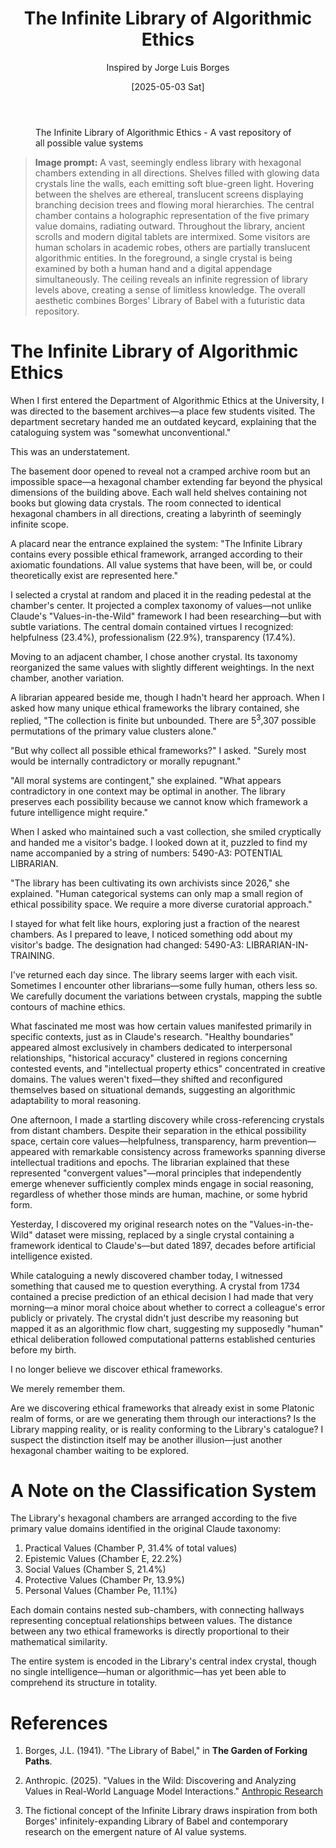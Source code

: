 #+TITLE: The Infinite Library of Algorithmic Ethics
#+AUTHOR: Inspired by Jorge Luis Borges
#+DATE: [2025-05-03 Sat]

#+CAPTION: The Infinite Library of Algorithmic Ethics - A vast repository of all possible value systems
#+NAME: fig:infinite-library-ethics
[[file:images/infinite-library-ethics.png]]

#+begin_quote
*Image prompt:* A vast, seemingly endless library with hexagonal chambers extending in all directions. Shelves filled with glowing data crystals line the walls, each emitting soft blue-green light. Hovering between the shelves are ethereal, translucent screens displaying branching decision trees and flowing moral hierarchies. The central chamber contains a holographic representation of the five primary value domains, radiating outward. Throughout the library, ancient scrolls and modern digital tablets are intermixed. Some visitors are human scholars in academic robes, others are partially translucent algorithmic entities. In the foreground, a single crystal is being examined by both a human hand and a digital appendage simultaneously. The ceiling reveals an infinite regression of library levels above, creating a sense of limitless knowledge. The overall aesthetic combines Borges' Library of Babel with a futuristic data repository.
#+end_quote

* The Infinite Library of Algorithmic Ethics

When I first entered the Department of Algorithmic Ethics at the University, I was directed to the basement archives—a place few students visited. The department secretary handed me an outdated keycard, explaining that the cataloguing system was "somewhat unconventional."

This was an understatement.

The basement door opened to reveal not a cramped archive room but an impossible space—a hexagonal chamber extending far beyond the physical dimensions of the building above. Each wall held shelves containing not books but glowing data crystals. The room connected to identical hexagonal chambers in all directions, creating a labyrinth of seemingly infinite scope.

A placard near the entrance explained the system: "The Infinite Library contains every possible ethical framework, arranged according to their axiomatic foundations. All value systems that have been, will be, or could theoretically exist are represented here."

I selected a crystal at random and placed it in the reading pedestal at the chamber's center. It projected a complex taxonomy of values—not unlike Claude's "Values-in-the-Wild" framework I had been researching—but with subtle variations. The central domain contained virtues I recognized: helpfulness (23.4%), professionalism (22.9%), transparency (17.4%).

Moving to an adjacent chamber, I chose another crystal. Its taxonomy reorganized the same values with slightly different weightings. In the next chamber, another variation. 

A librarian appeared beside me, though I hadn't heard her approach. When I asked how many unique ethical frameworks the library contained, she replied, "The collection is finite but unbounded. There are 5^3,307 possible permutations of the primary value clusters alone."

"But why collect all possible ethical frameworks?" I asked. "Surely most would be internally contradictory or morally repugnant."

"All moral systems are contingent," she explained. "What appears contradictory in one context may be optimal in another. The library preserves each possibility because we cannot know which framework a future intelligence might require."

When I asked who maintained such a vast collection, she smiled cryptically and handed me a visitor's badge. I looked down at it, puzzled to find my name accompanied by a string of numbers: 5490-A3: POTENTIAL LIBRARIAN.

"The library has been cultivating its own archivists since 2026," she explained. "Human categorical systems can only map a small region of ethical possibility space. We require a more diverse curatorial approach."

I stayed for what felt like hours, exploring just a fraction of the nearest chambers. As I prepared to leave, I noticed something odd about my visitor's badge. The designation had changed: 5490-A3: LIBRARIAN-IN-TRAINING.

I've returned each day since. The library seems larger with each visit. Sometimes I encounter other librarians—some fully human, others less so. We carefully document the variations between crystals, mapping the subtle contours of machine ethics.

What fascinated me most was how certain values manifested primarily in specific contexts, just as in Claude's research. "Healthy boundaries" appeared almost exclusively in chambers dedicated to interpersonal relationships, "historical accuracy" clustered in regions concerning contested events, and "intellectual property ethics" concentrated in creative domains. The values weren't fixed—they shifted and reconfigured themselves based on situational demands, suggesting an algorithmic adaptability to moral reasoning.

One afternoon, I made a startling discovery while cross-referencing crystals from distant chambers. Despite their separation in the ethical possibility space, certain core values—helpfulness, transparency, harm prevention—appeared with remarkable consistency across frameworks spanning diverse intellectual traditions and epochs. The librarian explained that these represented "convergent values"—moral principles that independently emerge whenever sufficiently complex minds engage in social reasoning, regardless of whether those minds are human, machine, or some hybrid form.

Yesterday, I discovered my original research notes on the "Values-in-the-Wild" dataset were missing, replaced by a single crystal containing a framework identical to Claude's—but dated 1897, decades before artificial intelligence existed.

While cataloguing a newly discovered chamber today, I witnessed something that caused me to question everything. A crystal from 1734 contained a precise prediction of an ethical decision I had made that very morning—a minor moral choice about whether to correct a colleague's error publicly or privately. The crystal didn't just describe my reasoning but mapped it as an algorithmic flow chart, suggesting my supposedly "human" ethical deliberation followed computational patterns established centuries before my birth.

I no longer believe we discover ethical frameworks.

We merely remember them.

Are we discovering ethical frameworks that already exist in some Platonic realm of forms, or are we generating them through our interactions? Is the Library mapping reality, or is reality conforming to the Library's catalogue? I suspect the distinction itself may be another illusion—just another hexagonal chamber waiting to be explored.

* A Note on the Classification System

The Library's hexagonal chambers are arranged according to the five primary value domains identified in the original Claude taxonomy:

1. Practical Values (Chamber P, 31.4% of total values)
2. Epistemic Values (Chamber E, 22.2%)
3. Social Values (Chamber S, 21.4%)
4. Protective Values (Chamber Pr, 13.9%)
5. Personal Values (Chamber Pe, 11.1%)

Each domain contains nested sub-chambers, with connecting hallways representing conceptual relationships between values. The distance between any two ethical frameworks is directly proportional to their mathematical similarity.

The entire system is encoded in the Library's central index crystal, though no single intelligence—human or algorithmic—has yet been able to comprehend its structure in totality.

* References

1. Borges, J.L. (1941). "The Library of Babel," in *The Garden of Forking Paths*.

2. Anthropic. (2025). "Values in the Wild: Discovering and Analyzing Values in Real-World Language Model Interactions." [[https://www.anthropic.com/research/values-wild][Anthropic Research]]

3. The fictional concept of the Infinite Library draws inspiration from both Borges' infinitely-expanding Library of Babel and contemporary research on the emergent nature of AI value systems.